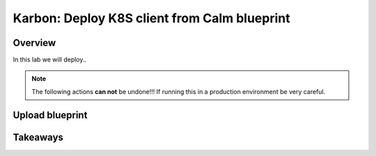 .. _karbon_delete_application:

-----------------------------
Karbon: Deploy K8S client from Calm blueprint
-----------------------------

Overview
++++++++

In this lab we will deploy..

.. note::

  The following actions **can not** be undone!!! If running this in a production environment be very careful.

Upload blueprint
+++++++++++++++++++++++



Takeaways
+++++++++

